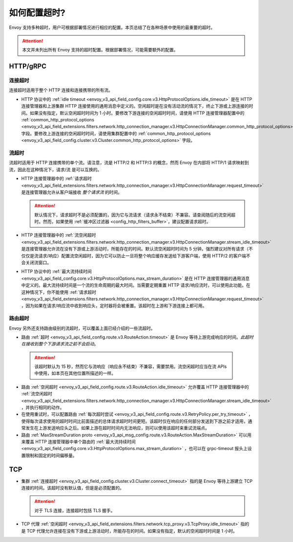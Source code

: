 .. _faq_configuration_timeouts:

如何配置超时?
============================

Envoy 支持多种超时，用户可根据部署情况进行相应的配置。本页总结了在各种场景中使用的最重要的超时。

.. attention::

   本文并未列出所有 Envoy 支持的超时配置。根据部署情况，可能需要额外的配置。

HTTP/gRPC
---------

连接超时
^^^^^^^^^^^^^^^^^^^

连接超时适用于整个 HTTP 连接和连接携带的所有流。

* HTTP 协议中的 :ref:`idle timeout <envoy_v3_api_field_config.core.v3.HttpProtocolOptions.idle_timeout>` 是在 HTTP 连接管理器和上游集群 HTTP 连接使用的通用消息中定义的。空闲超时是在没有活动流的情况下，终止下游或上游连接的时间。如果没有指定，默认空闲超时时间为 1 小时。要修改下游连接的空闲超时时间，请使用 HTTP 连接管理器配置中的 :ref:`common_http_protocol_options
  <envoy_v3_api_field_extensions.filters.network.http_connection_manager.v3.HttpConnectionManager.common_http_protocol_options>` 字段。要修改上游连接的空闲超时时间，请使用集群配置中的 :ref:`common_http_protocol_options <envoy_v3_api_field_config.cluster.v3.Cluster.common_http_protocol_options>` 字段。

流超时
^^^^^^^^^^^^^^^

流超时适用于 HTTP 连接携带的单个流。请注意，流是 HTTP/2 和 HTTP/3 的概念，然而 Envoy 在内部将 HTTP/1 请求映射到流，因此在这种情况下，请求/流 是可以互换的。

* HTTP 连接管理器中的 :ref:`请求超时 <envoy_v3_api_field_extensions.filters.network.http_connection_manager.v3.HttpConnectionManager.request_timeout>` 是连接管理器允许从客户端接收 *整个请求流* 的时间。

  .. attention::

    默认情况下，请求超时不是必须配置的，因为它与流请求（请求永不结束）不兼容。请查阅随后的流空闲超时。然而，如果使用 :ref:`缓冲区过滤器 <config_http_filters_buffer>`，建议配置请求超时。

* HTTP 连接管理器中的 :ref:`流空闲超时 <envoy_v3_api_field_extensions.filters.network.http_connection_manager.v3.HttpConnectionManager.stream_idle_timeout>` 是连接管理器允许流在没有下游或上游活动时，所能存在的时间。默认流空闲超时时间为 5 分钟。强烈建议对所有请求（不仅仅是流请求/响应）配置流空闲超时，因为它可以防止一旦将整个响应缓存发送给下游客户端，使用 HTTP/2 的客户端不会关闭流窗口。


* HTTP 协议中的 :ref:`最大流持续时间 <envoy_v3_api_field_config.core.v3.HttpProtocolOptions.max_stream_duration>` 是在 HTTP 连接管理器的通用消息中定义的。最大流持续时间是一个流的生命周期的最大时间。当需要定期重置 HTTP 请求/响应流时，可以使用此功能。在这种情况下，你不能使用 :ref:`请求超时<envoy_v3_api_field_extensions.filters.network.http_connection_manager.v3.HttpConnectionManager.request_timeout>` ，因为如果在请求/响应流中收到响应头，定时器将会被重置。该超时在上游和下游连接上都可用。

路由超时
^^^^^^^^^^^^^^

Envoy 另外还支持路由级别的流超时，可以覆盖上面已经介绍的一些流超时。

* 路由 :ref:`超时 <envoy_v3_api_field_config.route.v3.RouteAction.timeout>` 是 Envoy 等待上游完成响应的时间。*此超时在接收到整个下游请求流之前不会启动*。

 .. attention::

    该超时默认为 15 秒，然而它与流响应（响应永不结束）不兼容，需要禁用。流空闲超时应当在流 APIs 中使用，如本页在其他位置所描述的一样。

* 路由 :ref:`空闲超时 <envoy_v3_api_field_config.route.v3.RouteAction.idle_timeout>` 允许覆盖 HTTP 连接管理器中的 :ref:`流空闲超时 <envoy_v3_api_field_extensions.filters.network.http_connection_manager.v3.HttpConnectionManager.stream_idle_timeout>` ，并执行相同的动作。
* 在使用重试时，可以配置路由 :ref:`每次超时尝试 <envoy_v3_api_field_config.route.v3.RetryPolicy.per_try_timeout>` ，使得每次请求使用的超时时间比前面描述的总体请求超时时间更短。该超时仅在响应的任何部分发送到下游之前才适用，通常发生在上游发送响应头之后。如果上游在超时时间内无法响应，则可以使用该超时来重试流端点。
* 路由 :ref:`MaxStreamDuration proto <envoy_v3_api_msg_config.route.v3.RouteAction.MaxStreamDuration>` 可以用来覆盖 HTTP 连接管理器中单个路由的 :ref:`最大流持续时间 <envoy_v3_api_field_config.core.v3.HttpProtocolOptions.max_stream_duration>` ，也可以在 grpc-timeout 报头上设置限制和固定的时间偏移量。

TCP
---

* 集群 :ref:`连接超时 <envoy_v3_api_field_config.cluster.v3.Cluster.connect_timeout>` 指的是 Envoy 等待上游建立 TCP 连接的时间。该超时没有默认值，但是是必须配置的。

  .. attention::

     对于 TLS 连接，连接超时包括 TLS 握手。

* TCP 代理 :ref:`空闲超时 <envoy_v3_api_field_extensions.filters.network.tcp_proxy.v3.TcpProxy.idle_timeout>` 指的是 TCP 代理允许连接在没有下游或上游活动时，所能存在的时间。如果没有指定，默认的空闲超时时间是 1 小时。
